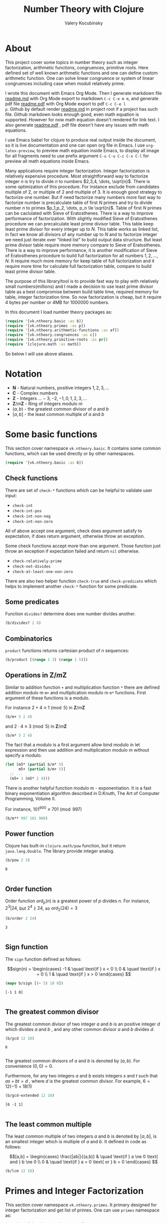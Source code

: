 #+title: Number Theory with Clojure
#+author: Valery Kocubinsky
#+startup: nolatexpreview content
#+PROPERTY: header-args:clojure :session *clojure-1* :exports both :results pp
#+LATEX_HEADER: \RequirePackage{fancyvrb}
#+LATEX_HEADER: \DefineVerbatimEnvironment{verbatim}{Verbatim}{frame=single}

* About

This project cover some topics in number theory such as integer
factorization, arithmetic functions, congruences, primitive roots.
Here defined set of well known arithmetic functions and one can define
custom arithmetic function. One can solve linear congruence or system
of linear congruences including case when moduli relatively prime.

I wrote this document with Emacs Org Mode. Then I generate markdown
file [[./readme.md][readme.md]] with Org Mode export to markdown =C-c C-e m m=, and
generate pdf file [[./readme.pdf][readme.pdf]] with Org Mode export to pdf =C-c C-e l
p=.  Github by default render [[./readme.md][readme.md]] in project root if a project
has such file.  Github markdown looks enough good, even math equation
is supported. However for now math equation doesn't rendered for link
text. I also generate [[./readme.pdf][readme.pdf]] , pdf file doesn't have any issues
with math equations.

I use Emacs babel for clojure to produce real output inside the
document, so it is live documentation and one can open org file in
Emacs. I use =org-latex-preview=, to preview math equation inside
Emacs, to display all image for all fragments need to use prefix
argument =C-u C-u C-c C-x C-l= for preview all math equations inside
Emacs.

Many applications require integer factorization. Integer factorization
is relatively expensive procedure. Most straightforward way to
factorize integer $n$ is try to divide $n$ to numbers $2,3,4, \dots,
\sqrt{n}$.
There is some optimization of this procedure. For instance
exclude from candidates multiple of $2$, or multiple of $2$ and
multiple of $3$. It is enough good strategy to factorize one
number. But if need factorize many numbers more fast way to factorize
number is precalculate table of first $N$ primes and try to divide
number $n$ to primes $p_1,p_2, \dots, p_n \le \sqrt{n}$.  Table of
first $N$ primes can be caclulated with Sieve of Eratosthenes. There
is a way to improve performance of factorization. With slightly
modified Sieve of Eratosthenes procedure we can precalculate least
prime divisor table. This table keep least prime divisor for every
integer up to $N$. This table works as linked list, in fact we know
all divisors of any number up to $N$ and to factorize integer we need
just iterate over "linked list" to build output data structure. But
least prime divisor table require more memory compare to Sieve of
Eratosthenes.  There is a way to improve performance, it is another
modification of Sieve of Eratosthenes procedure to build full
factorization for all numbers $1,2,\dots,N$.  It require much more
memory for keep table of full factorization and it require more time
for calculate full factorization table, compare to build least prime
divisor table.

The purpose of this library/tool is to provide fast way to play with
relatively small numbers(millions) and I made a decision to use least
prime divisor table as a best compromise between build table time,
required memory for table, integer factorization time. So now
factorization is cheap, but it require 4 bytes per number or 4MB
for 1000000 numbers.

In this document I load number theory packages as: 

#+begin_src clojure :results silent
  (require '[vk.ntheory.basic :as b])
  (require '[vk.ntheory.primes :as p])
  (require '[vk.ntheory.arithmetic-functions :as af])
  (require '[vk.ntheory.congruences :as c])
  (require '[vk.ntheory.primitive-roots :as pr])
  (require '[clojure.math :as math])
#+end_src

So below I will use above aliases.

* Notation

- $\mathbf N$ - Natural numbers, positive integers $1,2,3,\dots$
- $\mathbf C$ - Complex numbers
- $\mathbf Z$ - Integers $\dots -3, -2, -1, 0, 1, 2, 3, \dots$
- $\mathbf Z/m\mathbf Z$ - Ring of integers modulo $m$
- $(a,b)$ - the greatest common divisor of $a$ and $b$
- $[a,b]$ - the least common multiple of $a$ and $b$
  
* Some basic functions

This section cover namespace ~vk.ntheory.basic~. It contains some
common functions, which can be used directly or by other namespaces.

#+begin_src clojure :results silent
  (require '[vk.ntheory.basic :as b])
#+end_src

** Check functions

There are set of ~check-*~ functions which can be helpful to validate
user input:

- ~check-int~
- ~check-int-pos~
- ~check-int-non-neg~
- ~check-int-non-zero~

All of above accept one argument, check does argument satisfy to
expectation, if does return argument, otherwise throw an exception.

Some check functions accept more than one argument. Those function just
throw an exception if expectation failed and return ~nil~ otherwise.

- ~check-relatively-prime~
- ~check-not-divides~
- ~check-at-least-one-non-zero~


There are also two helper function ~check-true~ and ~check-predicate~ which helps
to implement another ~check-*~ function for some predicate. 

** Some predicates

Function ~divides?~ determine does one number divides another.

#+begin_src clojure
  (b/divides? 2 8)
#+end_src

#+RESULTS:
: true
: 

** Combinatorics

~product~ functions returns cartesian product of n sequences:

#+begin_src clojure
  (b/product [(range 1 3) (range 1 5)]) 
#+end_src

#+RESULTS:
: ((1 1) (1 2) (1 3) (1 4) (2 1) (2 2) (2 3) (2 4))
: 

** Operations in $\mathbf{Z}/m\mathbf{Z}$

Similar to addition function ~+~ and multiplication function ~*~ there
are defined addition modulo m ~m+~ and multiplication modulo m ~m*~
functions. First argument of these functions is a modulo.

For instance $2 + 4 \equiv 1 \pmod{5}$ in $\mathbf{Z}/m\mathbf{Z}$

#+begin_src clojure
  (b/m+ 5 2 4)
#+end_src

#+RESULTS:
: 1
: 

and $2 \cdot 4 \equiv 3 \pmod 5$ in $\mathbf{Z}/m\mathbf{Z}$

#+begin_src clojure
  (b/m* 5 2 4)
#+end_src

#+RESULTS:
: 3
: 

The fact that a modulo is a first argument allow bind modulo in let
expression and then use addition and multiplication modulo m without
specify a modulo.

#+begin_src clojure
  (let [m5* (partial b/m* 5)
        m5+ (partial b/m+ 5)]
    ;; ...
    (m5+ 1 (m5* 2 4)))
#+end_src

#+RESULTS:
: 4
: 

There is another helpful function modulo m - exponentiation. It is a
fast binary exponentiation algorithm described in D.Knuth, The Art of
Computer Programming, Volume II.

For instance, $101^{900} \equiv 701 \pmod{997}$

#+begin_src clojure
  (b/m** 997 101 900)
#+end_src

#+RESULTS:
: 701
: 

** Power function

Clojure has built-in ~clojure.math/pow~ function, but it return
~java.lang.Double~. The library provide integer analog.

#+begin_src clojure
   (b/pow 2 3)
#+end_src

#+RESULTS[8221a5c2608622294a90d9c99515dad20e5cf26b]:
: 8
: 

** Order function

Order function $ord_p(n)$ is a greatest power of $p$ divides $n$. For instance,
$2^3 | 24$, but $2^4 \nmid 24$, so $ord_2(24) = 3$

#+begin_src clojure
   (b/order 2 24)
#+end_src

#+RESULTS[6688ec475e07b26cbe22365a0f8b042237d3472e]:
: 3
: 

** Sign function

The ~sign~ function defined as follows:

$$sign(n) = \begin{cases}
-1 & \quad \text{if } x < 0 \\
0  & \quad \text{if } x = 0 \\
1  & \quad \text{if } x > 0
\end{cases}
$$

#+begin_src clojure
  (mapv b/sign [(- 5) 10 0])
#+end_src

#+RESULTS[2f80258ff0e8c2f23b61515ab8276aa60c9f3b0e]:
: [-1 1 0]
: 

** The greatest common divisor

The greatest common divisor of two integer $a$ and $b$ is an positive
integer $d$ which divides $a$ and $b$ , and any other common divisor $a$
and $b$ divides $d$.

#+begin_src clojure
  (b/gcd 12 18)
#+end_src 

#+RESULTS[84ee5c2e59cde440a9e03cef1ebd152230e253ca]:
: 6
: 

The greatest common divisors of $a$ and $b$ is denoted by $(a,b)$.
For convenience $(0, 0) = 0$.

Furthermore, for any two integers $a$ and $b$ exists integers $s$
and $t$ such that $a s + b t = d$ , where $d$ is the greatest common
divisor. For example, $6 = 12 (-1) + 18 (1)$

#+begin_src clojure
   (b/gcd-extended 12 18)
#+end_src

#+RESULTS[0c74f2cc07ec9ef25a86e65ce4219160c744cdde]:
: [6 -1 1]
: 

** The least common multiple

The least common multiple of two integers $a$ and $b$ is denoted by
$[a, b]$, is an smallest integer which is multiple of $a$ and $b$. 
It defined in code as follows:

$$[a,b] = \begin{cases}
\frac{|ab|}{(a,b)} & \quad \text{if } a \ne 0 \text{ and } b \ne 0 \\
0                  & \quad \text{if } a = 0 \text{ or } b = 0 
\end{cases}
$$

#+begin_src clojure
  (b/lcm 12 18) 
#+end_src

#+RESULTS:
: 36
: 

* Primes and Integer Factorization 

This section cover namespace ~vk.ntheory.primes~. It primary designed
for integer factorization and get list of primes. One can use ~primes~
namespace as:

#+begin_src clojure :results silent
  (require '[vk.ntheory.primes :as p])
#+end_src

** Performance and cache

This library is designed to work with realtive small integers. Library
keep in cache least prime divisor table for fast integer
factorization.  Least prime divisor of an positive integer is least
divisor, but not ~1~.  Cache grows automatically. The strategy of
growing is extends cache to the least power of ~10~ more than required
number. For instance, if client asked to factorize number ~18~, cache
grows to ~100~, if client asked to factorize number ~343~, cache grows
to ~1000~. List of primes also cached and recalculated together with
least prime divisor table. Recalculation is not incremental, but every
recalculation of least prime divisor table make a table which is in
~10~ times more than previous, and time for previous calculation is
~10~ times less than for new one. So we can say that recalculation
spent almost all time for recalculate latest least prime divisor
table.

Internally, least prime divisor table is java array of ~int~, so to store
least prime divisor table for first ~1 000 000~ number approximately ~4M~
memory is required, ~4~ bytes per number.

There is a limit for max size of least prime divisor table. It is value of
~max-int~:

#+begin_src clojure
  p/max-int
#+end_src

#+RESULTS:
: 10000000
: 

Cache can be reset:

#+begin_src clojure
  (p/cache-reset!)
#+end_src

#+RESULTS[0a033508655190ba819ff8d2a12b2e877d31d6fe]:
: {:least-divisor-table , :primes , :upper 0}
: 

Least prime divisor table is implementation details, but one can see
it:

#+begin_src clojure
  ;; load first 10 numbers into cache
  (p/int->factors-map 5)
  (deref p/cache)
#+end_src

#+RESULTS:
: {:least-divisor-table [0, 1, 2, 3, 2, 5, 2, 7, 2, 3, 2],
:  :primes (2 3 5 7),
:  :upper 10}
: 

For number ~n~ least prime divisor table contains least prime divisor
of number ~n~ at index ~n~.  For instance, least prime divisor of
number ~6~ is ~2~. If number ~n > 1~ is a prime, least prime divisor
is ~n~ and conversely. So at index ~7~ least prime divisor table
contains ~7~. Index zero is not used, index ~1~ is a special case and
value for index ~1~ is ~1~.

** Primes

~primes~ function returns prime numbers which not exceeds given ~n~.

#+begin_src clojure
(p/primes 30)
#+end_src

#+RESULTS[763796e7ffa04546417c55a7b12dc1b756c02534]:
: (2 3 5 7 11 13 17 19 23 29)
: 

** Integer factorization

Integer $p$ is a prime if

- $p > 1$
- has only divisors $1$ and $p$.  

There is ~prime?~ predicate:

#+begin_src clojure
(p/prime? 7)
#+end_src

#+RESULTS:
: true
: 

Integer $n$ is a composite number if
- $n > 1$
- has at least one divisor except $1$ and $n$ 

There is ~composite?~ predicate:

#+begin_src clojure
  (p/composite? 12)
#+end_src

#+RESULTS:
: true
: 

Integer $1$ is not a prime and is not a composite


#+begin_src clojure
  (p/unit? 1)
#+end_src

#+RESULTS:
: true
: 

So all natural numbers can be divided into 3 categories: prime,
composite and unit.

Every integer more than $1$ can be represented uniquely as a product
of primes.


\[
n = {p_1}^{a_1} {p_2}^{a_2} \dots {p_k}^{a_k}
\]

or we can write it in more compact form:

\[
n = \prod_{i=1}^{k} {p_i}^{a_i}
\]

or even write as:

$$n = \prod_{p|n} p^a$$


If we accept that empty product is $1$ we can say that every natural
number can be represent uniquely as a product of primes. For example
$360 = 2^3 3^2 5^1$.

There are some functions to factorize integers. Each of them accept
natural number as an argument and returns factorized value. It have
slightly different output, which may be more appropriate to different
use cases. For each factorize function there is also inverse function,
which accept factorized value and convert it back to integer.

1-st factorization representation is ordered sequence of primes:

#+begin_src clojure
  (p/int->factors 360)
#+end_src

#+RESULTS[9c25c3f8eb84068aa435602e9f7a7f8ab139c556]:
: (2 2 2 3 3 5)
: 

And converse function is:

#+begin_src clojure
  (p/factors->int [2 2 2 3 3 5])
#+end_src

#+RESULTS[be5dc481f46fd3b607346dd9644742d71b4f7556]:
: 360
: 

2-nd factorization representation is ordered sequence of primes
splited by partitions by a prime:

#+begin_src clojure
  (p/int->factors-partitions 360)
#+end_src

#+RESULTS[d0d83022dd7e56c435f86f912ed0520410830802]:
: ((2 2 2) (3 3) (5))
: 

And converse function is:

#+begin_src clojure
  (p/factors-partitions->int [[2 2 2] [3 3] [5]])
#+end_src

#+RESULTS[4f3000a8f01bb3bffb6f1c145bbbc4cfd9e42c16]:
: 360
: 

3-rd factorization representation is ordered sequence of pairs ~[p
k]~, where ~p~ is a prime and ~k~ is a power of prime:

#+begin_src clojure
  (p/int->factors-count 360)
#+end_src

#+RESULTS[deb84c857b6e7c95f8cf1bed52b147f3757c98ea]:
: ([2 3] [3 2] [5 1])
: 

And converse function is:

#+begin_src clojure
  (p/factors-count->int [[2 3] [3 2] [5 1]])
#+end_src

#+RESULTS[337833a77e534d69e5bd1a2655a79412e0a99bd3]:
: 360
: 

4-th factorization representation is very similar to 3-rd, but it
is a map instead of sequence of pairs. 

#+begin_src clojure
  (p/int->factors-map 360)
#+end_src

#+RESULTS[6f56766d178fd644b1e6dd9d5c530dc3c936abc7]:
: {2 3, 3 2, 5 1}
: 

Conversion function is the same as for 3-rd representation:

#+begin_src clojure
  (p/factors-count->int {2 3, 3 2, 5 1})
#+end_src

#+RESULTS[85c61af8e9717c094e6d06e3abbbbbc1303673e6]:
: 360
: 

Implementation of factorization use least prime divisor
table. Actually least prime divisor table is a kind of linked list, to
get next least prime divisor of an integer ~n~ need just divide ~n~ on
least prime divisor ~p~, and quotient ~n/p~ is an index of next least
prime divisor of integer ~n/p~ and therefore divisor ~n~.

** Check functions

Addition to ~vk.nthery.basic~ namespace, namespace ~vk.ntheory.primes~
provides additional set of ~check-*~ functions:

- ~check-int-pos-max~
- ~check-int-non-neg-max~
- ~check-int-non-zero-max~

It is similar to ~vk.ntheory.basic~ check functions, but additionally check
that given number does not exceeds ~max-int~ constant. And there are some
more check functions:
  
- ~check-prime~
- ~check-odd-prime~      

* Arithmetical functions 

This section cover namespace ~vk.ntheory.primes~. It contains some
well known arithmetical functions and also functions which allow build
new arithmetical functions.

#+begin_src clojure :results silent
  (require '[vk.ntheory.arithmetic-functions :as af])
#+end_src

** Arithmetical function

Arithmetical function is an any function which accept natural number
and return complex number $f: \mathbf N \to \mathbf C$. The library
mostly works with functions which also returns integer $f: \mathbf N
\to \mathbf Z$.

** Function equality

Two arithmetical function $f$ and $g$ are equal if $f(n)=g(n)$ for all
natual $n$. There is helper function ~f=~ which compare two functions
on some sequence(sample) of natual numbers. Function ~f=~ accept two
functions and optionally sequence of natural numbers. There is a
default for sequence of natural numbers, it is a variable
~default-natural-sample~, which is currently ~range(1,100)~.

#+begin_src clojure
   (take 10 af/default-natural-sample)
#+end_src

#+RESULTS:
: (1 2 3 4 5 6 7 8 9 10)
: 

If we like identify does two function ~f~ and ~g~ equals on some
sequence of natural number we can for example do next:

#+begin_src clojure :results silent
  ;; Let we have some f and g
  (def f identity)
  (def g (constantly 1))
  ;; Then we able to check does those functions are equals
  (af/f= f g) ;; true
  (af/f= f g (range 1 1000)) ;; true
  (af/f= f g (filter even? (range 1 100))) ;; true
#+end_src

** Pointwise addition

For two functions $f$ an $g$ pointwise addition defined as follows:

$$(f + g)(n) = f(n) + f(n)$$

In clojure function ~f+~ returns pointwise addition:

#+begin_src clojure
      (let [f #(* % %)  
            g #(* 2 %)] 
       ((af/f+ f g) 3)) 
#+end_src

#+RESULTS:
: 15
: 

** Pointwise multiplication

For two functions $f$ an $g$ pointwise multiplication defined as
follows:

$$(f \cdot g)(n) = f(n) \cdot f(n)$$

In clojure function ~f*~ returns pointwise multiplication:

#+begin_src clojure
      (let [f #(* % %)  
            g #(* 2 %)] 
       ((af/f* f g) 3)) 
#+end_src

#+RESULTS:
: 54
: 

** Divisors

Some arithmetic functions and Dirichlet convolutions need to iterate
over positive divisors on an integer.  For get list of all positive
divisors of number ~n~ there is ~divisor~ function. List of divisors
is unordered.

#+begin_src clojure
  (af/divisors 30)
#+end_src

#+RESULTS[eb92a166694fca9e52907ba5cc3800b132e83a1f]:
: (1 2 3 6 5 10 15 30)
: 


** Additive functions

Additive function is a function for which

$$ f(mn) = f(m) + f(n)$$

if $m$ relatively prime to $n$. If above equality holds for all
natural $m$ and $n$ function called completely additive.

To define an additive function it is enough to define how to
calculate a function on power of primes.
If $n = p_1^{a_1} p_2^{a_2} \dots p_k^{a_k}$ then: 

$$ f(n) = \sum_{i=1}^{k} f({p_i}^{a_i}) $$

** Multiplicative functions

Multiplicative function is a function not equal to zero for all n
for which 

$$ f(mn) = f(m)f(n) $$

if $m$ relatively prime to $n$. If above equality holds for all
natural $m$ and $n$ function called completely multiplicative.

To define multiplicative function it is enough to define how to
calculate a function on power of primes. If $n = p_1^{a_1} p_2^{a_2}
\dots p_k^{a_k}$ then:

$$ f(n) = \prod_{i=1}^{k} f({p_i}^{a_i}) $$

** Higher order function for define multiplicative and additive functions

As we have seen, to define either multiplicative or additive function
it is enough define function on power of a prime.  There is helper
function ~reduce-on-prime-count~ which provide a way to define a
function on power of a prime. The first parameter of
~reduce-on-prime-count~ is reduce function which usually ~*~ for
multiplicative function and usually ~+~ for additive function, but
custom reduce function also acceptable.

For instance, we can define function which calculate number of
divisors of integer ~n~. If $n = p_1^{a_1} p_2^{a_2} \dots p_k^{a_k}$ count of divisors of
number ~n~ can be calculated by formula:

$$ d(n) = \prod_{i=1}^{k} (a_i + 1) $$

With helper function it can be defined as

#+begin_src clojure
  (def my-divisors-count
  (af/reduce-on-prime-count * (fn [p k] (inc k))))
  (my-divisors-count 6)
#+end_src

#+RESULTS[70b9288870478d799579fafdb999ad04378c2803]:
: 4
: 

Of course there is predefined function ~divisors-count~, but it
is an example how to define custom function.

** Some additive functions

*** Count of distinct primes - $\omega$

Count of distinct primes is a number of distinct primes which
divides given $n$. If $n = p_1^{a_1} p_2^{a_2} \dots p_k^{a_k}$ then $\omega = k$.

#+begin_src clojure
   (af/primes-count-distinct (* 2 2 3))
#+end_src

#+RESULTS[3552f94a82caf8b47add374a87b582087b94f377]:
: 2
: 

*** Total count of primes - $\Omega$

Total count of primes is a number of primes and power of primes
which divides $n$. If $n = p_1^{a_1} p_2^{a_2} \dots p_k^{a_k}$ then:

$$\Omega = a_1 + a_2 + \dots + a_k$$

#+begin_src clojure
  (af/primes-count-total (* 2 2 3))
#+end_src

#+RESULTS[51c9f0f12a6224d26735728783dec13755a0633e]:
: 3
: 

** Some multiplicative functions
*** Mobius function - $\mu$.

Mobius function $\mu$ is defined as follows:


$$ \mu(n) = \begin{cases}
1        &  \quad \text{if } n = 1 \\
(-1)^k   &  \quad \text{if } n \text{ product of distinct primes} \\
0        &  \quad \text{otherwise}
\end{cases} $$

For example, $\mu(6)=\mu(2 \cdot 3)=1$

#+begin_src clojure
  (af/mobius 6)
#+end_src

#+RESULTS[cf4859295d68505bb9cd0db612b385de1ebf5376]:
: 1
: 

*** Euler totient function - $\varphi$

Euler totient function $\varphi(n)$ is a number of positive integers not exceeding
$n$ which are relatively prime to $n$. It can be calculated as follows:

$$ \varphi(n) = \prod_{p|n} (p^a - p^{a-1}) $$

For example, count of numbers relative prime to $6$ are $1$ and $5$,
so $\varphi(6) = 2$

#+begin_src clojure
  (af/totient 6)
#+end_src

#+RESULTS[c7763e09447503d128331d4f95f7799db7bd4679]:
: 2
: 

*** Unit function - $\varepsilon$

Unit or identity function defined as follows:

$$ \varepsilon(n) = \begin{cases}
1,&  \text{if } n = 1 \\
0,&  \text{if } n > 1
\end{cases} $$

#+begin_src clojure
  (af/unit 6)
#+end_src

#+RESULTS[fe946ead0f672382244e7788ffc0800baecdad98]:
: 0
: 

The name ~unit~ was chosen to make it different from
~clojure.core/identity~ function. 

*** Constant one function - $\mathbf{1}$

Constant one function $\mathbf{1}(n)$ defiened as follows:

$$\mathbf{1}(n) = 1 $$

#+begin_src clojure
  (af/one 6)
#+end_src

#+RESULTS[a9b4f951368a936801ef98b7badd4dc39dea886f]:
: 1
: 

*** Divisors count - $\sigma_0$

Function divisors count is a number of positive divisors which divides
given number $n$.

$$ \sigma_0(n) = \sum_{d|n} 1 $$

Function $\sigma_0(n)$ is often denoted as $d(n)$.  For example,
number $6$ has $4$ divisors, namely $1,2,3,6$, so $d(6)=4$.


#+begin_src clojure
  (af/divisors-count 6)
#+end_src

#+RESULTS[decfebfc920e6b3c30105d4e96db3a33f2f50e35]:
: 4
: 

*** Divisors sum - $\sigma_1$

Function divisors sum is sum of positive divisors which divides given
number $n$

$$ \sigma_1(n) = \sum_{d | n} d $$

Function $\sigma_1$ is often denoted as $\sigma$.
For instance, $\sigma(6)= 1 + 2 + 3 + 6 = 12$

#+begin_src clojure
  (af/divisors-sum 6)
#+end_src

#+RESULTS[937569fa024eae6602b07f07b2c3b364ac62cf0c]:
: 12
: 

*** Divisors square sum

Function divisors square sum defined as follows:

$$ \sigma_2(n) = \sum_{d | n} d^2 $$

For instance, $\sigma_2(6) = 1^2 + 2^2 + 3^2 + 6^2 = 50$

#+begin_src clojure
  (af/divisors-square-sum 6)
#+end_src

#+RESULTS[e37fb8014bf18bca9cc23b39e26bb461bc7ce6d6]:
: 50
: 

*** Divisors higher order function - $\sigma_{x}$

In general $\sigma_x$ function is a sum of x-th powers divisors of given n

$$ \sigma_x(n) = \sum_{ d | n} d^x $$

If $x \ne 0$, $\sigma_x$ can be calculated as follows:

$$ \sigma_{x}(n) = \prod_{i=1}^{k} \frac {p_i^{x(a_i+1)}} {p_i^x - 1} $$

and if $x = 0$ as follows:

$$ \sigma_{0}(n) = \prod_{i=1}^{k} (a_i + 1) $$

There is higher order function ~divisors-sum-x~ which
accept ~x~ and return appropriate function.

For example we can define divisors cube sum as follows:

#+begin_src clojure :results silent
  (def my-divisors-cube-sum (af/divisors-sum-x 3))
#+end_src

*** Liouville function - $\lambda$

Liouville function $\lambda$ defined as $\lambda(1) = 1$ and if $n = p_1^{a_1} p_2^{a_2} \dots p_k^{a_k}$
$\lambda(n) = (-1)^{a_1 + a_2 + \dots + a_k}$ or with early defined $\Omega$ function
we can write definition of $\lambda$ as follows:

$$\lambda(n) = (-1)^{\Omega}$$

#+begin_src clojure
  (af/liouville (* 2 3)) 
#+end_src

#+RESULTS[869850b293d2a60abef6a5639489018149613db4]:
: 1
: 

Liouville function is completely multiplicative.

** Some other arithmetic functions

*** Mangoldt function - $\Lambda$

Mangoldt function $\Lambda$ defined as follows:

$$\Lambda(n) = \begin{cases}
   \log p,& \text{if $n = p ^k$ for some prime $p$ and some $k \ge 1$} \\
   0,& \text{otherwise} 
\end{cases}$$

For example $\Lambda(8) = \log 2$, $\Lambda(6) = 0$  

#+begin_src clojure
  (af/mangoldt 2)
#+end_src

#+RESULTS[542691e004afaeca227b31c85287fa1086ef1c7a]:
: 0.6931471805599453
: 
  
*** Chebyshev functions $\theta$ and $\psi$

If $x > 0$ Chebyshev $\theta$ function is defined as follows:

$$\theta(x) = \sum_{p \le x} \log p$$


#+begin_src clojure
  (af/chebyshev-theta 2)
#+end_src

#+RESULTS[cebd13d9e26c3ad5f4dffa6d9b3318e352ecaf8b]:
: 0.6931471805599453
: 

If $x > 0$ Chebyshev $\psi$ function is defined as follows:

$$\psi = \sum_{n \le x} {\Lambda(n)} $$


  
#+begin_src clojure
  (af/chebyshev-psi 2)
#+end_src

#+RESULTS[2a19f1e0aa91c0b965be5aee1939f687592600b2]:
: 0.6931471805599453
: 

** Dirichlet convolution

For two arithmetic functions $f$ and $g$ Dirichlet convolution is a
new arithmetic function defined as follows:

$$ (f*g)(n) = \sum_{d | n} f(d)g(\frac{n}{d}) $$

Dirichlet convolution is associative:

$$ (f * g) * h = f * (g * h) $$

Commutative:

$$ f * g = g * f $$

Has identify:

$$ f * \varepsilon = \varepsilon * f = f $$

For every $f$, which $f(1) \ne 0$ exists inverse function $f^{-1}$
such that $f * f^{-1} = \varepsilon$. This inverse function called
Dirichlet inverse and can by calculated recursively by formula:

$$ f^{-1}(n) = \begin{cases}
\frac{1}{f(1)} & \quad \text{if } n = 1  \\
\frac{-1}{f(1)}\sum_{ \substack{d | n\\
                                d < n}} f(\frac{n}{d}) f^{-1}(d)
               & \quad \text{if } n > 1
\end{cases} $$


In clojure, function ~d*~ calculate Dirichlet convolution:

#+begin_src clojure :results silent
  (af/d* af/one af/one)
#+end_src

Function ~inverse~ calculate Dirichlet inverse:

#+begin_src clojure :results silent
  (af/inverse af/one)
#+end_src

Dirichlet convolution is associative so clojure function ~d*~ support
more than two function as an argument.

#+begin_src clojure
  (af/d* af/mobius af/one af/mobius af/one)
#+end_src

#+RESULTS[13fd6000aaba4122437535d8be6a4d8841038ace]:
: #function[vk.ntheory.arithmetic-functions/d*/fn--14563]
: 


Functions $\mu(n)$ and $1(n)$ are inverse of each other, we can easy check
this

#+begin_src clojure
  (af/f= (af/inverse af/one) af/mobius)
#+end_src

#+RESULTS[33bbf9139c179db71af6a5d185b937afad79f0f6]:
: true
: 

and conversely

#+begin_src clojure
  (af/f= (af/inverse af/mobius) af/one)
#+end_src

#+RESULTS[e17afcfeaabbc9d50d6f000814f6e2e43b7f447e]:
: true
: 


Function ~inverse~ defined as recursive function, it may execute
slow. But inverse of completely multiplicative function $f(n)$ is
$f(n) \cdot \mu(n)$(usual,pointwise multiplication), for instance inverse of
identity function, let's denote it as $N(n)$, is $N(n) \cdot \mu(n)$

#+begin_src clojure
  (af/f=
   (af/d* 
      (af/f* identity af/mobius)
      identity
   )
   af/unit)
#+end_src

#+RESULTS:
: true
: 

* Conguences

This section cover namespaces ~vk.ntheory.congruence~. It contains
functions for solve any congruence with brute force approach and also
contains solutions for specific congruences such as linear congruence
and system of linear congruences.

#+begin_src clojure :results silent
  (require '[vk.ntheory.congruence :as c])
#+end_src

** Brute force solution

If we have a congruence

$$
f(x) \equiv 0 \pmod{m}
$$

we can solve it by try all $m$ residue classes modulo $m$.There is
~solve~ function for this. It accept two aruments, first argument is a
some function of one argument and second arument is a modulo. Let's
for example solve congruence $x^2 \equiv 1 \pmod{8}$

#+begin_src clojure
  (let [f (fn [x] (dec (* x x)))]
    (c/solve f 8)
    )
#+end_src

#+RESULTS:
: (1 3 5 7)
: 

** Linear congruence

Let consider linear congruence

$$
ax \equiv b \pmod{m}
$$

There is function ~solve-linear~ for solve linear congruence. It accepts
3 arguments ~a~, ~b~ and ~m~. Let's solve congruence $6x \equiv 3 \pmod{15}$

#+begin_src clojure
  (c/solve-linear 6 3 15)
#+end_src

#+RESULTS:
: #{3 8 13}
: 

** System of linear congruences

Let consider system of linear congruences:

$$\begin{align*}
x & \equiv c_1 \pmod{m_1} \\
x & \equiv c_2 \pmod{m_2} \\
  & \vdots \\
x & \equiv c_n \pmod{m_n} \\
\end{align*}
$$

There is a function ~solve-remaindes~ for solve such system. It accepts
a sequence of pairs $([c_1, m_1],[c_2, m_2],\dots,[c_n, m_n ])$ and returns pair
$[r,M]$, where $M$ is the least common multiple of $m_1,m_2,\dots,m_n$, and
$r$ is residue to modulo $M$. 

Let's solve system:

$$\begin{align*}
x &\equiv 2  \pmod{7} \\
x &\equiv 5  \pmod{9} \\
x &\equiv 11 \pmod{15} \\
\end{align*}
$$

#+begin_src clojure
  (c/solve-remainders [[2 7][5 9][11 15]])
#+end_src

#+RESULTS:
: [86 315]
: 

So the answer is $86\pmod{315}$

** Coprime moduli case

When we have system of linear conguences:

$$\begin{align*}
x & \equiv c_1 \pmod{m_1} \\
x & \equiv c_2 \pmod{m_2} \\
  & \vdots \\
x & \equiv c_n \pmod{m_n} \\
\end{align*}
$$

and any pair of moduli relatively prime, i.e. $(m_i, m_j) = 1$ if $i
\ne j$,
the the system has one solution modulo the product $m_1 m_2
\dots m_n$.
This statement called Chinese Remainder Theorem. We can
solve such system with ~solve-remainder~ function, but there is
another function ~solve-coprime-remainders~. It accepts a sequence of
pairs $([c_1, m_1],[c_2, m_2],\dots,[c_n, m_n ])$ and returns pair
$[r,M]$, where $M$ is the product $m_1 m_2 \dots m_n$, and $r$ is
residue to modulo $M$.

Let's solve system:

$$\begin{align*}
x &\equiv 6 \pmod{17} \\
x &\equiv 4 \pmod{11} \\
x &\equiv -3 \pmod{8} \\
\end{align*}
$$

#+begin_src clojure
  (c/solve-remainders [[6 17][4 11][-3 8]])
#+end_src

#+RESULTS:
: [125 1496]
: 

So the answer is $125\pmod{1496}$

* Primitive Roots 

This section cover namespace ~vk.ntheory.primitive-roots~. It
contains functions for find primitive roots and also contains
fast implementation of sequence reduced residiues.

#+begin_src clojure :results silent
  (require '[vk.ntheory.primitive-roots :as pr])
#+end_src


** Reduced residues

Function ~reduced-residues~ return reduced resiues modulo m.

#+begin_src clojure
  (pr/reduced-residues 12)
#+end_src

#+RESULTS:
: (7 11 1 5)
: 


** Order

Order $n$ of integer $a$ coprime to $m$ modulo m is least positive integer for which
$a^n \equiv 1 \pmod{m}$.

#+begin_src clojure
  (pr/order 2 11)
#+end_src

#+RESULTS:
: 10
: 

** Primitive root

If order $a$ modulo $m$ is equal to $\phi(m)$, $a$ called
primitive root. Primitive roots exists only for moduli
$1,2,4,p^a,2p^a$. To find any primitive root






#+begin_src clojure
  (pr/find-primitive-root 11)
#+end_src

#+RESULTS:
: odd-prime
: 2
: 

There is a predicate to check does given number $a$ is a primitive
root modulo $m$

#+begin_src clojure
  (pr/primitive-root? 2 11)
#+end_src

#+RESULTS:
: true
: 


To find all primitive roots

#+begin_src clojure
  (pr/primitive-roots 11)
#+end_src

#+RESULTS:
: odd-prime
: (7 6 2 8)
: 
